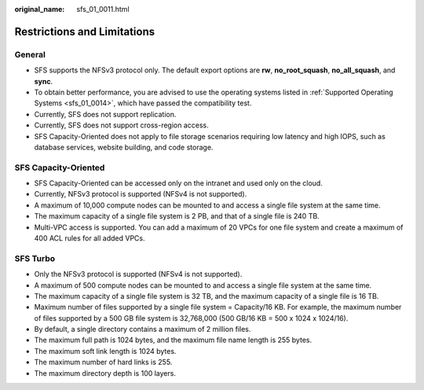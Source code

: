 :original_name: sfs_01_0011.html

.. _sfs_01_0011:

Restrictions and Limitations
============================

General
-------

-  SFS supports the NFSv3 protocol only. The default export options are **rw**, **no_root_squash**, **no_all_squash**, and **sync**.
-  To obtain better performance, you are advised to use the operating systems listed in :ref:`Supported Operating Systems <sfs_01_0014>`, which have passed the compatibility test.
-  Currently, SFS does not support replication.
-  Currently, SFS does not support cross-region access.
-  SFS Capacity-Oriented does not apply to file storage scenarios requiring low latency and high IOPS, such as database services, website building, and code storage.

SFS Capacity-Oriented
---------------------

-  SFS Capacity-Oriented can be accessed only on the intranet and used only on the cloud.

-  Currently, NFSv3 protocol is supported (NFSv4 is not supported).
-  A maximum of 10,000 compute nodes can be mounted to and access a single file system at the same time.
-  The maximum capacity of a single file system is 2 PB, and that of a single file is 240 TB.
-  Multi-VPC access is supported. You can add a maximum of 20 VPCs for one file system and create a maximum of 400 ACL rules for all added VPCs.

SFS Turbo
---------

-  Only the NFSv3 protocol is supported (NFSv4 is not supported).
-  A maximum of 500 compute nodes can be mounted to and access a single file system at the same time.
-  The maximum capacity of a single file system is 32 TB, and the maximum capacity of a single file is 16 TB.
-  Maximum number of files supported by a single file system = Capacity/16 KB. For example, the maximum number of files supported by a 500 GB file system is 32,768,000 (500 GB/16 KB = 500 x 1024 x 1024/16).
-  By default, a single directory contains a maximum of 2 million files.
-  The maximum full path is 1024 bytes, and the maximum file name length is 255 bytes.
-  The maximum soft link length is 1024 bytes.
-  The maximum number of hard links is 255.
-  The maximum directory depth is 100 layers.
